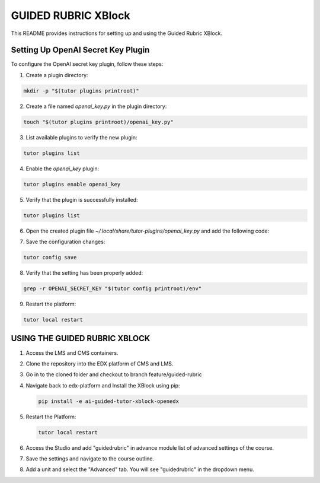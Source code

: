 GUIDED RUBRIC XBlock
=====================

This README provides instructions for setting up and using the Guided Rubric XBlock.

Setting Up OpenAI Secret Key Plugin
-----------------------------------

To configure the OpenAI secret key plugin, follow these steps:

1. Create a plugin directory:

..  code-block:: bash
    
     mkdir -p "$(tutor plugins printroot)"

2. Create a file named `openai_key.py` in the plugin directory:

..  code-block:: bash
    
     touch "$(tutor plugins printroot)/openai_key.py"

3. List available plugins to verify the new plugin:

..  code-block:: bash
    
     tutor plugins list



4. Enable the `openai_key` plugin:

..  code-block:: bash
    
     tutor plugins enable openai_key


5. Verify that the plugin is successfully installed:

..  code-block:: bash
    
     tutor plugins list



6. Open the created plugin file `~/.local/share/tutor-plugins/openai_key.py` and add the following code:


..  code-block:: python
    :caption: EXT:~/.local/share/tutor-plugins/openai_key.py

    from tutor import hooks

        hooks.Filters.ENV_PATCHES.add_items([
            (
                "openedx-common-settings",
                 """
        FEATURES['OPENAI_SECRET_KEY'] = 'YOUR OPENAI_SECRET_KEY'
                 """
            )
        ])
        

7. Save the configuration changes:

..  code-block:: bash
    
     tutor config save


8. Verify that the setting has been properly added:

..  code-block:: bash
    
     grep -r OPENAI_SECRET_KEY "$(tutor config printroot)/env"


9. Restart the platform:

..  code-block:: bash
    
     tutor local restart




USING THE GUIDED RUBRIC XBLOCK
-----------------------------------

1. Access the LMS and CMS containers.

2. Clone the repository into the EDX platform of CMS and LMS.


3. Go in to the cloned folder and checkout to branch feature/guided-rubric

4. Navigate back to edx-platform and Install the XBlock using pip:

   ..  code-block:: bash
    
     pip install -e ai-guided-tutor-xblock-openedx
   

5. Restart the Platform:

   ..  code-block:: bash
    
     tutor local restart

6. Access the Studio and add "guidedrubric" in advance module list of advanced settings of the course.

7. Save the settings and navigate to the course outline.

8. Add a unit and select the "Advanced" tab. You will see "guidedrubric" in the dropdown menu.
